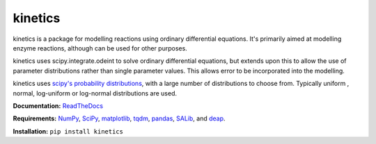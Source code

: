 kinetics
--------

kinetics is a package for modelling reactions using ordinary differential equations.
It's primarily aimed at modelling enzyme reactions, although can be used for other purposes.

kinetics uses scipy.integrate.odeint to solve ordinary differential equations,
but extends upon this to allow the use of parameter distributions rather than single parameter values.
This allows error to be incorporated into the modelling.

kinetics uses `scipy's probability distributions <https://docs.scipy.org/doc/scipy/reference/stats.html/>`_, with a large number of distributions to choose from.
Typically uniform , normal, log-uniform or log-normal distributions are used.

**Documentation:** `ReadTheDocs <http://kinetics.readthedocs.org>`__

**Requirements:**   `NumPy <http://www.numpy.org/>`_, `SciPy <http://www.scipy.org/>`_,
`matplotlib <http://matplotlib.org/>`_, `tqdm <https://tqdm.github.io>`_, `pandas <http://pandas.pydata.org>`_,
`SALib <https://salib.readthedocs.io>`_, and `deap <https://deap.readthedocs.io/en/master/>`_.

**Installation:** ``pip install kinetics``

